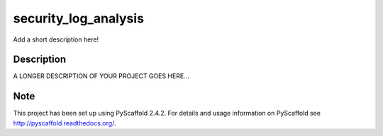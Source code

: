 =====================
security_log_analysis
=====================


Add a short description here!


Description
===========

A LONGER DESCRIPTION OF YOUR PROJECT GOES HERE...


Note
====

This project has been set up using PyScaffold 2.4.2. For details and usage
information on PyScaffold see http://pyscaffold.readthedocs.org/.
